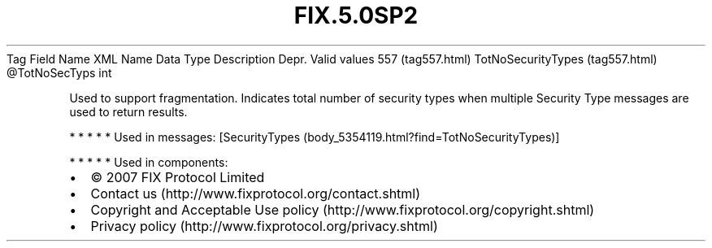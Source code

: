 .TH FIX.5.0SP2 "" "" "Tag #557"
Tag
Field Name
XML Name
Data Type
Description
Depr.
Valid values
557 (tag557.html)
TotNoSecurityTypes (tag557.html)
\@TotNoSecTyps
int
.PP
Used to support fragmentation. Indicates total number of security
types when multiple Security Type messages are used to return
results.
.PP
   *   *   *   *   *
Used in messages:
[SecurityTypes (body_5354119.html?find=TotNoSecurityTypes)]
.PP
   *   *   *   *   *
Used in components:

.PD 0
.P
.PD

.PP
.PP
.IP \[bu] 2
© 2007 FIX Protocol Limited
.IP \[bu] 2
Contact us (http://www.fixprotocol.org/contact.shtml)
.IP \[bu] 2
Copyright and Acceptable Use policy (http://www.fixprotocol.org/copyright.shtml)
.IP \[bu] 2
Privacy policy (http://www.fixprotocol.org/privacy.shtml)
